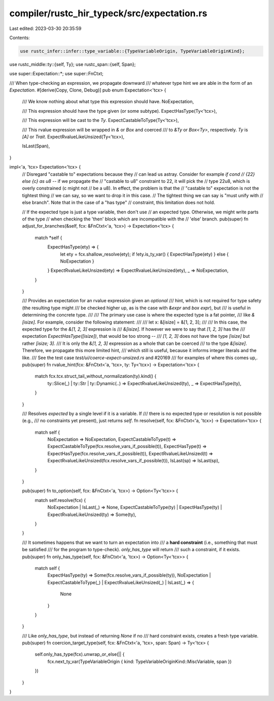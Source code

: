 compiler/rustc_hir_typeck/src/expectation.rs
============================================

Last edited: 2023-03-30 20:35:59

Contents:

.. code-block:: rs

    use rustc_infer::infer::type_variable::{TypeVariableOrigin, TypeVariableOriginKind};
use rustc_middle::ty::{self, Ty};
use rustc_span::{self, Span};

use super::Expectation::*;
use super::FnCtxt;

/// When type-checking an expression, we propagate downward
/// whatever type hint we are able in the form of an `Expectation`.
#[derive(Copy, Clone, Debug)]
pub enum Expectation<'tcx> {
    /// We know nothing about what type this expression should have.
    NoExpectation,

    /// This expression should have the type given (or some subtype).
    ExpectHasType(Ty<'tcx>),

    /// This expression will be cast to the `Ty`.
    ExpectCastableToType(Ty<'tcx>),

    /// This rvalue expression will be wrapped in `&` or `Box` and coerced
    /// to `&Ty` or `Box<Ty>`, respectively. `Ty` is `[A]` or `Trait`.
    ExpectRvalueLikeUnsized(Ty<'tcx>),

    IsLast(Span),
}

impl<'a, 'tcx> Expectation<'tcx> {
    // Disregard "castable to" expectations because they
    // can lead us astray. Consider for example `if cond
    // {22} else {c} as u8` -- if we propagate the
    // "castable to u8" constraint to 22, it will pick the
    // type 22u8, which is overly constrained (c might not
    // be a u8). In effect, the problem is that the
    // "castable to" expectation is not the tightest thing
    // we can say, so we want to drop it in this case.
    // The tightest thing we can say is "must unify with
    // else branch". Note that in the case of a "has type"
    // constraint, this limitation does not hold.

    // If the expected type is just a type variable, then don't use
    // an expected type. Otherwise, we might write parts of the type
    // when checking the 'then' block which are incompatible with the
    // 'else' branch.
    pub(super) fn adjust_for_branches(&self, fcx: &FnCtxt<'a, 'tcx>) -> Expectation<'tcx> {
        match *self {
            ExpectHasType(ety) => {
                let ety = fcx.shallow_resolve(ety);
                if !ety.is_ty_var() { ExpectHasType(ety) } else { NoExpectation }
            }
            ExpectRvalueLikeUnsized(ety) => ExpectRvalueLikeUnsized(ety),
            _ => NoExpectation,
        }
    }

    /// Provides an expectation for an rvalue expression given an *optional*
    /// hint, which is not required for type safety (the resulting type might
    /// be checked higher up, as is the case with `&expr` and `box expr`), but
    /// is useful in determining the concrete type.
    ///
    /// The primary use case is where the expected type is a fat pointer,
    /// like `&[isize]`. For example, consider the following statement:
    ///
    ///    let x: &[isize] = &[1, 2, 3];
    ///
    /// In this case, the expected type for the `&[1, 2, 3]` expression is
    /// `&[isize]`. If however we were to say that `[1, 2, 3]` has the
    /// expectation `ExpectHasType([isize])`, that would be too strong --
    /// `[1, 2, 3]` does not have the type `[isize]` but rather `[isize; 3]`.
    /// It is only the `&[1, 2, 3]` expression as a whole that can be coerced
    /// to the type `&[isize]`. Therefore, we propagate this more limited hint,
    /// which still is useful, because it informs integer literals and the like.
    /// See the test case `test/ui/coerce-expect-unsized.rs` and #20169
    /// for examples of where this comes up,.
    pub(super) fn rvalue_hint(fcx: &FnCtxt<'a, 'tcx>, ty: Ty<'tcx>) -> Expectation<'tcx> {
        match fcx.tcx.struct_tail_without_normalization(ty).kind() {
            ty::Slice(_) | ty::Str | ty::Dynamic(..) => ExpectRvalueLikeUnsized(ty),
            _ => ExpectHasType(ty),
        }
    }

    /// Resolves `expected` by a single level if it is a variable. If
    /// there is no expected type or resolution is not possible (e.g.,
    /// no constraints yet present), just returns `self`.
    fn resolve(self, fcx: &FnCtxt<'a, 'tcx>) -> Expectation<'tcx> {
        match self {
            NoExpectation => NoExpectation,
            ExpectCastableToType(t) => ExpectCastableToType(fcx.resolve_vars_if_possible(t)),
            ExpectHasType(t) => ExpectHasType(fcx.resolve_vars_if_possible(t)),
            ExpectRvalueLikeUnsized(t) => ExpectRvalueLikeUnsized(fcx.resolve_vars_if_possible(t)),
            IsLast(sp) => IsLast(sp),
        }
    }

    pub(super) fn to_option(self, fcx: &FnCtxt<'a, 'tcx>) -> Option<Ty<'tcx>> {
        match self.resolve(fcx) {
            NoExpectation | IsLast(_) => None,
            ExpectCastableToType(ty) | ExpectHasType(ty) | ExpectRvalueLikeUnsized(ty) => Some(ty),
        }
    }

    /// It sometimes happens that we want to turn an expectation into
    /// a **hard constraint** (i.e., something that must be satisfied
    /// for the program to type-check). `only_has_type` will return
    /// such a constraint, if it exists.
    pub(super) fn only_has_type(self, fcx: &FnCtxt<'a, 'tcx>) -> Option<Ty<'tcx>> {
        match self {
            ExpectHasType(ty) => Some(fcx.resolve_vars_if_possible(ty)),
            NoExpectation | ExpectCastableToType(_) | ExpectRvalueLikeUnsized(_) | IsLast(_) => {
                None
            }
        }
    }

    /// Like `only_has_type`, but instead of returning `None` if no
    /// hard constraint exists, creates a fresh type variable.
    pub(super) fn coercion_target_type(self, fcx: &FnCtxt<'a, 'tcx>, span: Span) -> Ty<'tcx> {
        self.only_has_type(fcx).unwrap_or_else(|| {
            fcx.next_ty_var(TypeVariableOrigin { kind: TypeVariableOriginKind::MiscVariable, span })
        })
    }
}


